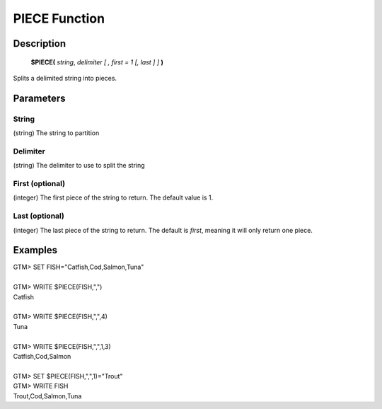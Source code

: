 =================
PIECE Function
=================

Description
###########
  **$PIECE(** *string*, *delimiter* *[ , first = 1 [, last ] ]* **)**

Splits a delimited string into pieces.

Parameters
###########

String
******
(string) The string to partition

Delimiter
*********
(string) The delimiter to use to split the string

First (optional)
****************
(integer) The first piece of the string to return. The default value is 1.

Last (optional)
***************
(integer) The last piece of the string to return. The default is *first*, meaning it will only return one piece.

Examples
########

|   GTM> SET FISH="Catfish,Cod,Salmon,Tuna"
|
|   GTM> WRITE $PIECE(FISH,",")
|   Catfish
|
|   GTM> WRITE $PIECE(FISH,",",4)
|   Tuna
|
|   GTM> WRITE $PIECE(FISH,",",1,3)
|   Catfish,Cod,Salmon
|
|   GTM> SET $PIECE(FISH,",",1)="Trout"  
|   GTM> WRITE FISH
|   Trout,Cod,Salmon,Tuna

